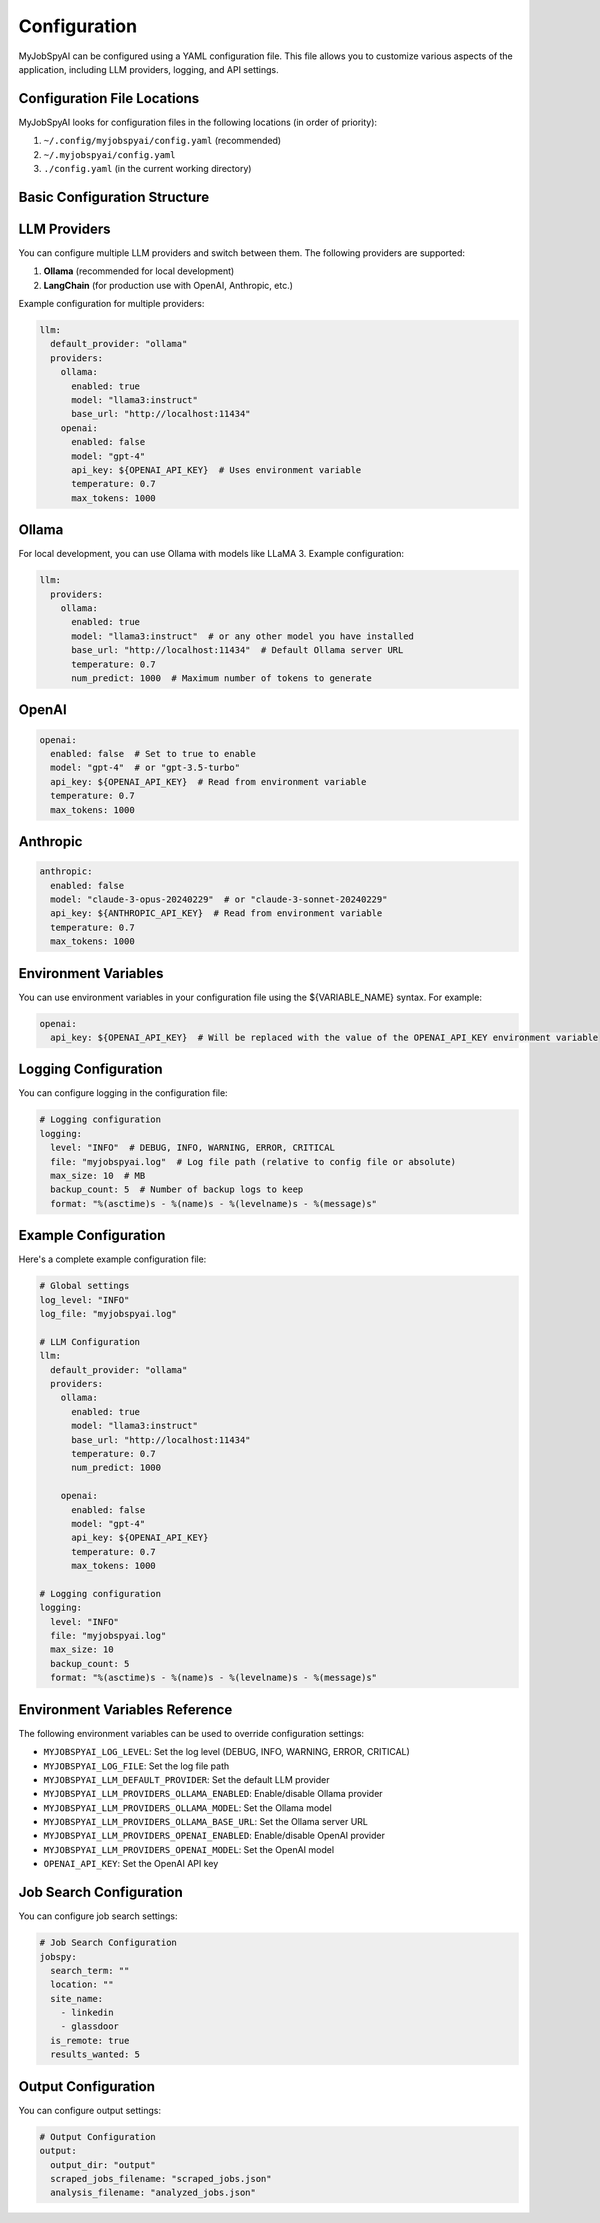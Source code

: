 Configuration
=============

MyJobSpyAI can be configured using a YAML configuration file. This file allows you to customize various aspects of the application, including LLM providers, logging, and API settings.

Configuration File Locations
~~~~~~~~~~~~~~~~~~~~~~~~~~~

MyJobSpyAI looks for configuration files in the following locations (in order of priority):

1. ``~/.config/myjobspyai/config.yaml`` (recommended)
2. ``~/.myjobspyai/config.yaml``
3. ``./config.yaml`` (in the current working directory)

Basic Configuration Structure
~~~~~~~~~~~~~~~~~~~~~~~~~~~~

LLM Providers
~~~~~~~~~~~~

You can configure multiple LLM providers and switch between them. The following providers are supported:

1. **Ollama** (recommended for local development)
2. **LangChain** (for production use with OpenAI, Anthropic, etc.)

Example configuration for multiple providers:

.. code-block:: yaml

   llm:
     default_provider: "ollama"
     providers:
       ollama:
         enabled: true
         model: "llama3:instruct"
         base_url: "http://localhost:11434"
       openai:
         enabled: false
         model: "gpt-4"
         api_key: ${OPENAI_API_KEY}  # Uses environment variable
         temperature: 0.7
         max_tokens: 1000


Ollama
~~~~~~

For local development, you can use Ollama with models like LLaMA 3. Example configuration:

.. code-block:: yaml

   llm:
     providers:
       ollama:
         enabled: true
         model: "llama3:instruct"  # or any other model you have installed
         base_url: "http://localhost:11434"  # Default Ollama server URL
         temperature: 0.7
         num_predict: 1000  # Maximum number of tokens to generate

OpenAI
~~~~~

.. code-block:: yaml

   openai:
     enabled: false  # Set to true to enable
     model: "gpt-4"  # or "gpt-3.5-turbo"
     api_key: ${OPENAI_API_KEY}  # Read from environment variable
     temperature: 0.7
     max_tokens: 1000

Anthropic
~~~~~~~~

.. code-block:: yaml

   anthropic:
     enabled: false
     model: "claude-3-opus-20240229"  # or "claude-3-sonnet-20240229"
     api_key: ${ANTHROPIC_API_KEY}  # Read from environment variable
     temperature: 0.7
     max_tokens: 1000

Environment Variables
~~~~~~~~~~~~~~~~~~~

You can use environment variables in your configuration file using the ${VARIABLE_NAME} syntax. For example:

.. code-block:: yaml

   openai:
     api_key: ${OPENAI_API_KEY}  # Will be replaced with the value of the OPENAI_API_KEY environment variable

Logging Configuration
~~~~~~~~~~~~~~~~~~~~

You can configure logging in the configuration file:

.. code-block:: yaml

   # Logging configuration
   logging:
     level: "INFO"  # DEBUG, INFO, WARNING, ERROR, CRITICAL
     file: "myjobspyai.log"  # Log file path (relative to config file or absolute)
     max_size: 10  # MB
     backup_count: 5  # Number of backup logs to keep
     format: "%(asctime)s - %(name)s - %(levelname)s - %(message)s"

Example Configuration
~~~~~~~~~~~~~~~~~~~

Here's a complete example configuration file:

.. code-block:: yaml

   # Global settings
   log_level: "INFO"
   log_file: "myjobspyai.log"

   # LLM Configuration
   llm:
     default_provider: "ollama"
     providers:
       ollama:
         enabled: true
         model: "llama3:instruct"
         base_url: "http://localhost:11434"
         temperature: 0.7
         num_predict: 1000

       openai:
         enabled: false
         model: "gpt-4"
         api_key: ${OPENAI_API_KEY}
         temperature: 0.7
         max_tokens: 1000

   # Logging configuration
   logging:
     level: "INFO"
     file: "myjobspyai.log"
     max_size: 10
     backup_count: 5
     format: "%(asctime)s - %(name)s - %(levelname)s - %(message)s"

Environment Variables Reference
~~~~~~~~~~~~~~~~~~~~~~~~~~~~~

The following environment variables can be used to override configuration settings:

- ``MYJOBSPYAI_LOG_LEVEL``: Set the log level (DEBUG, INFO, WARNING, ERROR, CRITICAL)
- ``MYJOBSPYAI_LOG_FILE``: Set the log file path
- ``MYJOBSPYAI_LLM_DEFAULT_PROVIDER``: Set the default LLM provider
- ``MYJOBSPYAI_LLM_PROVIDERS_OLLAMA_ENABLED``: Enable/disable Ollama provider
- ``MYJOBSPYAI_LLM_PROVIDERS_OLLAMA_MODEL``: Set the Ollama model
- ``MYJOBSPYAI_LLM_PROVIDERS_OLLAMA_BASE_URL``: Set the Ollama server URL
- ``MYJOBSPYAI_LLM_PROVIDERS_OPENAI_ENABLED``: Enable/disable OpenAI provider
- ``MYJOBSPYAI_LLM_PROVIDERS_OPENAI_MODEL``: Set the OpenAI model
- ``OPENAI_API_KEY``: Set the OpenAI API key

Job Search Configuration
~~~~~~~~~~~~~~~~~~~~~~~

You can configure job search settings:

.. code-block:: yaml

   # Job Search Configuration
   jobspy:
     search_term: ""
     location: ""
     site_name:
       - linkedin
       - glassdoor
     is_remote: true
     results_wanted: 5

Output Configuration
~~~~~~~~~~~~~~~~~~~

You can configure output settings:

.. code-block:: yaml

   # Output Configuration
   output:
     output_dir: "output"
     scraped_jobs_filename: "scraped_jobs.json"
     analysis_filename: "analyzed_jobs.json"
